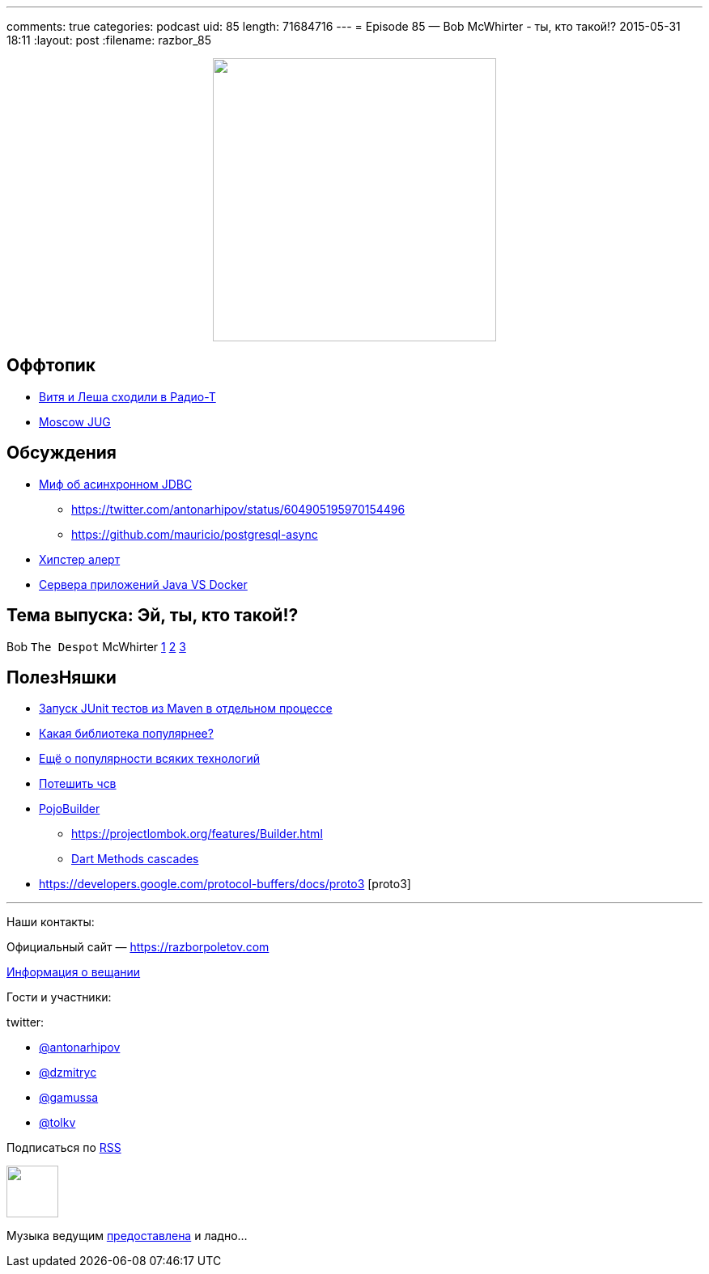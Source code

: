 ---
comments: true
categories: podcast
uid: 85
length: 71684716
---
= Episode 85 — Bob McWhirter - ты, кто такой!?
2015-05-31 18:11
:layout: post
:filename: razbor_85

++++
<div class="separator" style="clear: both; text-align: center;"><a href="https://razborpoletov.com/images/razbor_85_text.jpg" imageanchor="1" style="margin-left: 1em; margin-right: 1em;"><img border="0" height="350" src="https://razborpoletov.com/images/razbor_85_text.jpg" width="350" /></a></div>
++++

== Оффтопик

* http://www.radio-t.com/p/2015/05/30/podcast-446/[Витя и Леша сходили в Радио-Т]
* https://jugmsk.timepad.ru/event/211342/[Moscow JUG]

== Обсуждения

* http://mikemainguy.blogspot.ie/2015/05/the-myth-of-asynchronous-jdbc.html[Миф об асинхронном JDBC] 
** https://twitter.com/antonarhipov/status/604905195970154496
** https://github.com/mauricio/postgresql-async
* https://news.ycombinator.com/item?id=9050114[Хипстер алерт]
* https://medium.com/@jstrachan/the-decline-of-java-application-servers-when-using-docker-containers-edbe032e1f30[Сервера приложений Java VS Docker]

== Тема выпуска: Эй, ты, кто такой!?

Bob `The Despot` McWhirter http://www.codehaus.org/about/history.html[1] http://projectodd.org[2] https://twitter.com/bobmcwhirter[3]

== ПолезНяшки

* https://github.com/raydac/jute[Запуск JUnit тестов из Maven в отдельном процессе]
* http://javalibs.com/charts[Какая библиотека популярнее?]
* http://devrates.com/[Ещё о популярности всяких технологий] 
* http://www.javadeathmatch.com/[Потешить чсв]
* https://github.com/mkarneim/pojobuilder[PojoBuilder] 
** https://projectlombok.org/features/Builder.html
** http://news.dartlang.org/2012/02/method-cascades-in-dart-posted-by-gilad.html[Dart Methods cascades]  
* https://developers.google.com/protocol-buffers/docs/proto3 [proto3] 

'''

Наши контакты:

Официальный сайт — https://razborpoletov.com[https://razborpoletov.com]

https://razborpoletov.com/broadcast.html[Информация о вещании]

Гости и участники:

twitter:

  * https://twitter.com/antonarhipov[@antonarhipov]
  * https://twitter.com/dzmitryc[@dzmitryc]
  * https://twitter.com/gamussa[@gamussa]
  * https://twitter.com/tolkv[@tolkv]

++++
<!-- player goes here-->

<audio preload="none">
   <source src="http://traffic.libsyn.com/razborpoletov/razbor_85.mp3" type="audio/mp3" />
   Your browser does not support the audio tag.
</audio>
++++

Подписаться по http://feeds.feedburner.com/razbor-podcast[RSS]

++++
<!-- episode file link goes here-->
<a href="http://traffic.libsyn.com/razborpoletov/razbor_85.mp3" imageanchor="1" style="clear: left; margin-bottom: 1em; margin-left: auto; margin-right: 2em;"><img border="0" height="64" src="http://2.bp.blogspot.com/-qkfh8Q--dks/T0gixAMzuII/AAAAAAAAHD0/O5LbF3vvBNQ/s200/1330127522_mp3.png" width="64" /></a>
++++

Музыка ведущим http://www.audiobank.fm/single-music/27/111/More-And-Less/[предоставлена] и ладно...
